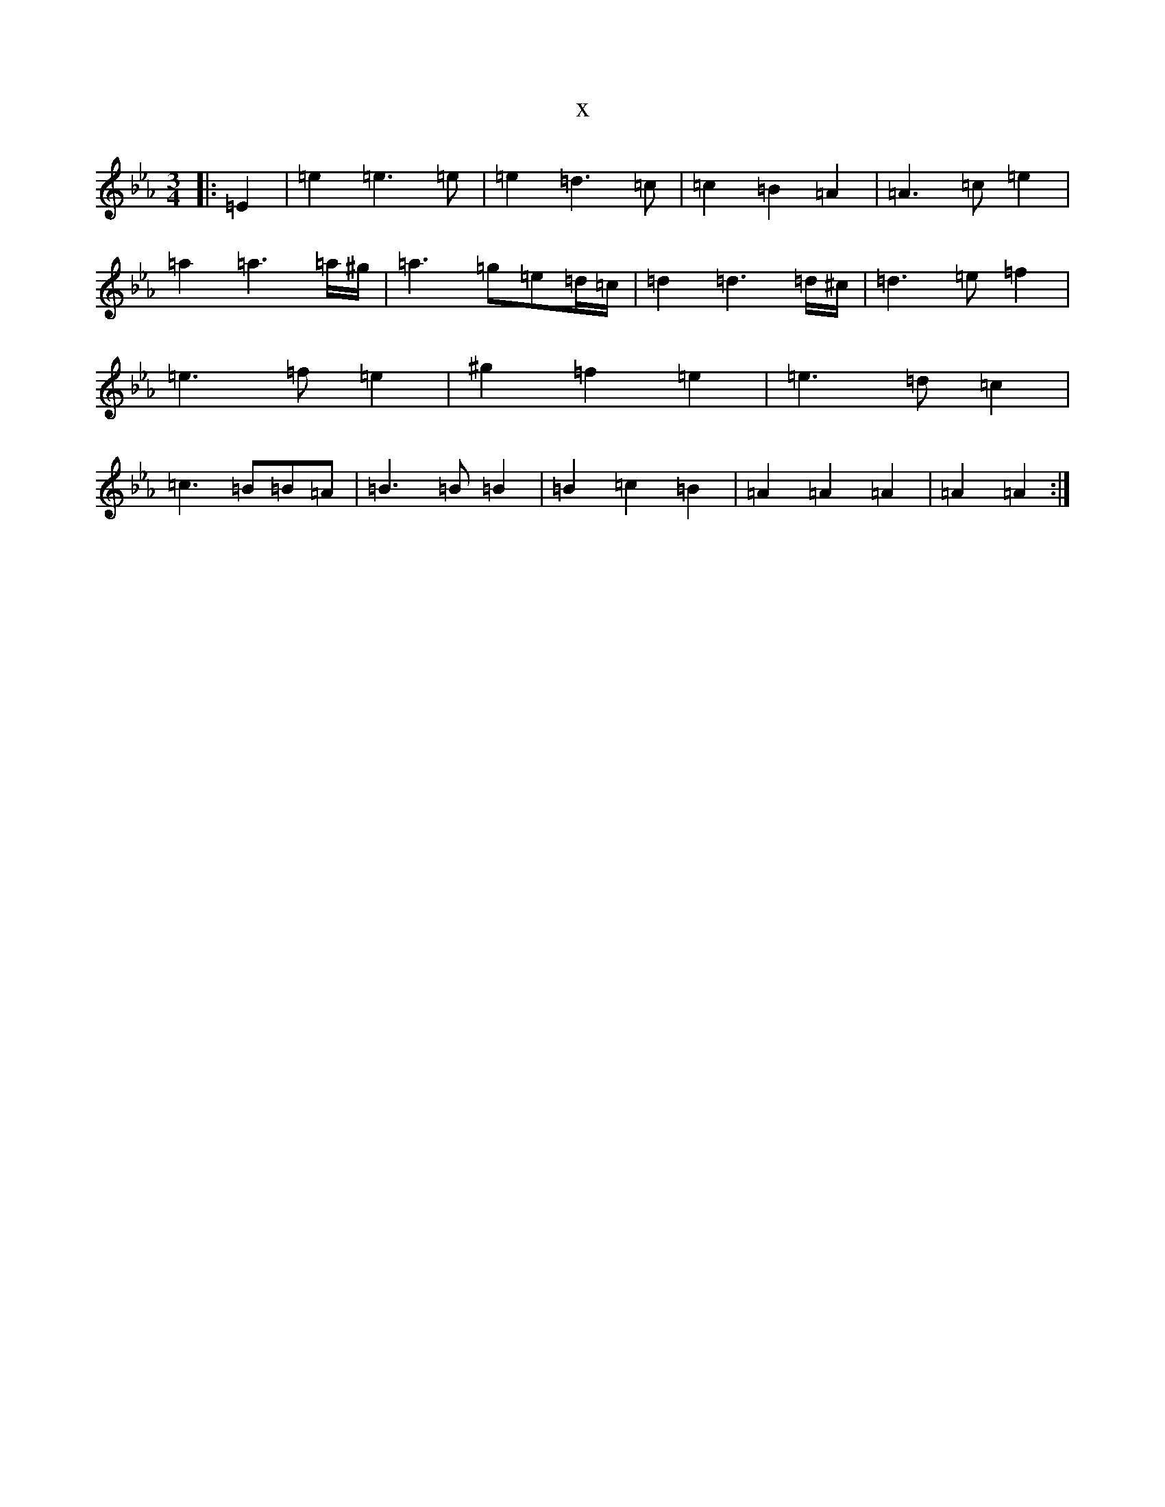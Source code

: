 X:18454
T:x
L:1/8
M:3/4
K: C minor
|:=E2|=e2=e3=e|=e2=d3=c|=c2=B2=A2|=A3=c=e2|=a2=a3=a/2^g/2|=a3=g=e=d/2=c/2|=d2=d3=d/2^c/2|=d3=e=f2|=e3=f=e2|^g2=f2=e2|=e3=d=c2|=c3=B=B=A|=B3=B=B2|=B2=c2=B2|=A2=A2=A2|=A2=A2:|